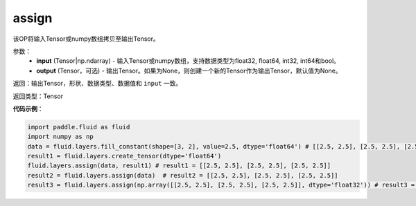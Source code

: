 .. _cn_api_fluid_layers_assign:

assign
-------------------------------

.. py:function:: paddle.fluid.layers.assign(input,output=None)




该OP将输入Tensor或numpy数组拷贝至输出Tensor。

参数：
    - **input** (Tensor|np.ndarray) - 输入Tensor或numpy数组，支持数据类型为float32, float64, int32, int64和bool。
    - **output** (Tensor，可选) - 输出Tensor。如果为None，则创建一个新的Tensor作为输出Tensor，默认值为None。

返回：输出Tensor，形状、数据类型、数据值和 ``input`` 一致。

返回类型：Tensor

**代码示例**：

.. code-block:: python

    import paddle.fluid as fluid
    import numpy as np
    data = fluid.layers.fill_constant(shape=[3, 2], value=2.5, dtype='float64') # [[2.5, 2.5], [2.5, 2.5], [2.5, 2.5]]
    result1 = fluid.layers.create_tensor(dtype='float64')
    fluid.layers.assign(data, result1) # result1 = [[2.5, 2.5], [2.5, 2.5], [2.5, 2.5]]
    result2 = fluid.layers.assign(data)  # result2 = [[2.5, 2.5], [2.5, 2.5], [2.5, 2.5]]
    result3 = fluid.layers.assign(np.array([[2.5, 2.5], [2.5, 2.5], [2.5, 2.5]], dtype='float32')) # result3 = [[2.5, 2.5], [2.5, 2.5], [2.5, 2.5]]
